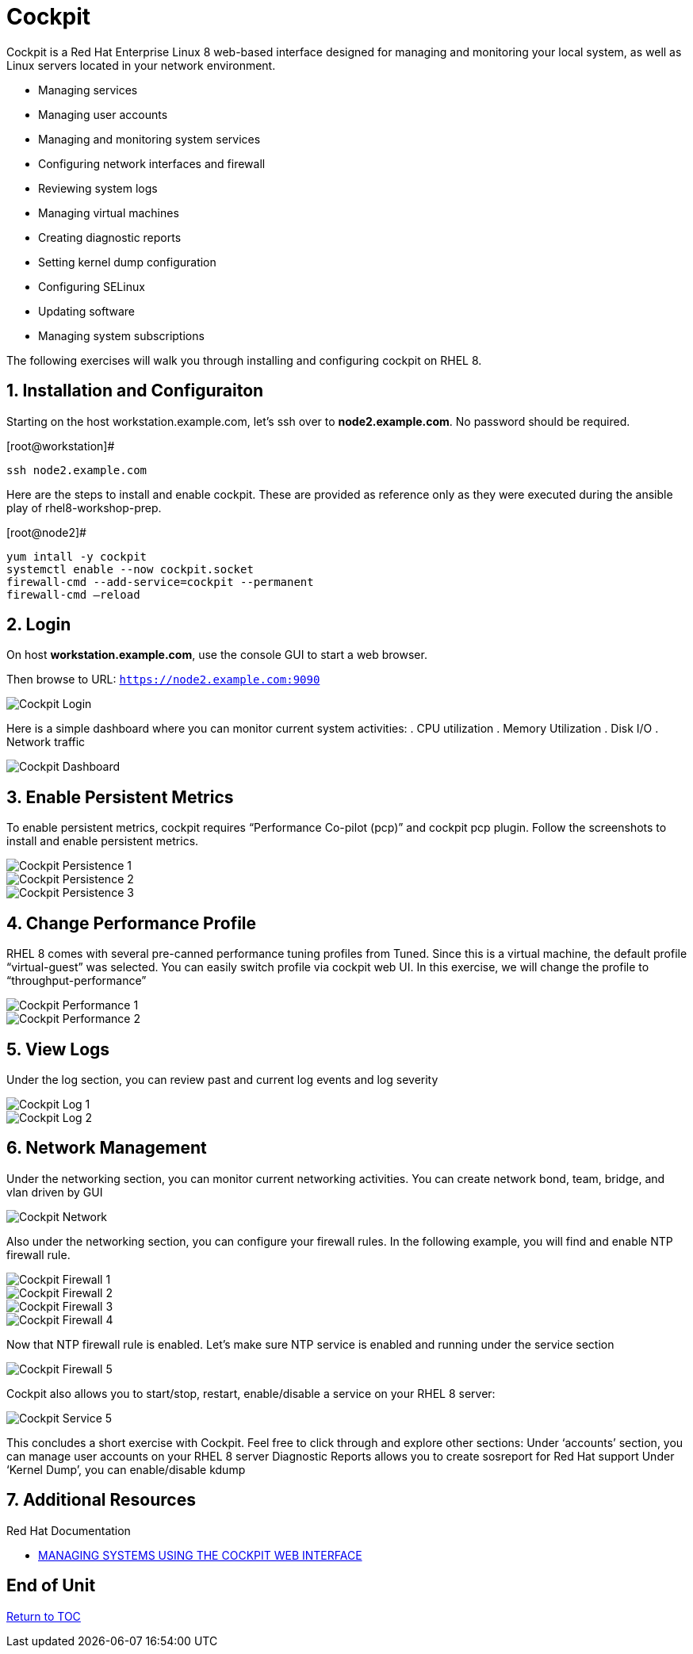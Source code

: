 :sectnums:
:sectnumlevels: 3
ifdef::env-github[]
:tip-caption: :bulb:
:note-caption: :information_source:
:important-caption: :heavy_exclamation_mark:
:caution-caption: :fire:
:warning-caption: :warning:
endif::[]
:imagesdir: ./_images

= Cockpit

Cockpit is a Red Hat Enterprise Linux 8 web-based interface designed for managing and monitoring your local system, as well as Linux servers located in your network environment.

  * Managing services
  * Managing user accounts
  * Managing and monitoring system services
  * Configuring network interfaces and firewall
  * Reviewing system logs
  * Managing virtual machines
  * Creating diagnostic reports
  * Setting kernel dump configuration
  * Configuring SELinux
  * Updating software
  * Managing system subscriptions

The following exercises will walk you through installing and configuring cockpit on RHEL 8. 

== Installation and Configuraiton

Starting on the host workstation.example.com, let’s ssh over to *node2.example.com*. No password should be required.

.[root@workstation]#
----
ssh node2.example.com
----

Here are the steps to install and enable cockpit.  These are provided as reference only as they were executed during the ansible play of rhel8-workshop-prep.

.[root@node2]#
----
yum intall -y cockpit
systemctl enable --now cockpit.socket
firewall-cmd --add-service=cockpit --permanent
firewall-cmd —reload
----

== Login

On host *workstation.example.com*, use the console GUI to start a web browser.

Then browse to URL: `https://node2.example.com:9090`

====
image::cockpit-image13.png[Cockpit Login]
====

Here is a simple dashboard where you can monitor current system activities:
  . CPU utilization
  . Memory Utilization
  . Disk I/O
  . Network traffic

====
image::cockpit-image7.png[Cockpit Dashboard]
====

== Enable Persistent Metrics

To enable persistent metrics, cockpit requires “Performance Co-pilot (pcp)” and cockpit pcp plugin. Follow the screenshots to install and enable persistent metrics.

====
image::cockpit-image14.png[Cockpit Persistence 1]
====
====
image::cockpit-image4.png[Cockpit Persistence 2]
====
====
image::cockpit-image2.png[Cockpit Persistence 3]
====

== Change Performance Profile

RHEL 8 comes with several pre-canned performance tuning profiles from Tuned. Since this is a virtual machine, the default profile “virtual-guest” was selected. You can easily switch profile via cockpit web UI. In this exercise, we will change the profile to “throughput-performance”

====
image::cockpit-image9.png[Cockpit Performance 1]
====
====
image::cockpit-image5.png[Cockpit Performance 2]
====

== View Logs

Under the log section, you can review past and current log events and log severity

====
image::cockpit-image1.png[Cockpit Log 1]
====
====
image::cockpit-image16.png[Cockpit Log 2]
====

== Network Management

Under the networking section, you can monitor current networking activities. You can create network bond, team, bridge, and vlan driven by GUI

====
image::cockpit-image8.png[Cockpit Network]
====

Also under the networking section, you can configure your firewall rules. In the following example, you will find and enable NTP firewall rule.

====
image::cockpit-image6.png[Cockpit Firewall 1]
====
====
image::cockpit-image3.png[Cockpit Firewall 2]
====
====
image::cockpit-image10.png[Cockpit Firewall 3]
====
====
image::cockpit-image15.png[Cockpit Firewall 4]
====

Now that NTP firewall rule is enabled. Let’s make sure NTP service is enabled and running under the service section

====
image::cockpit-image11.png[Cockpit Firewall 5]
====

Cockpit also allows you to start/stop, restart, enable/disable a service on your RHEL 8 server:

====
image::cockpit-image17.png[Cockpit Service 5]
====

This concludes a short exercise with Cockpit. Feel free to click through and explore other sections:
Under ‘accounts’ section, you can manage user accounts on your RHEL 8 server
Diagnostic Reports allows you to create sosreport for Red Hat support
Under ‘Kernel Dump’, you can enable/disable kdump

== Additional Resources

Red Hat Documentation

    * link:https://access.redhat.com/documentation/en-us/red_hat_enterprise_linux/8-beta/html/managing_systems_using_the_cockpit_web_interface/index[MANAGING SYSTEMS USING THE COCKPIT WEB INTERFACE]

[discrete]
== End of Unit

link:../RHEL8-Workshop.adoc#toc[Return to TOC]

////
Always end files with a blank line to avoid include problems.
////

